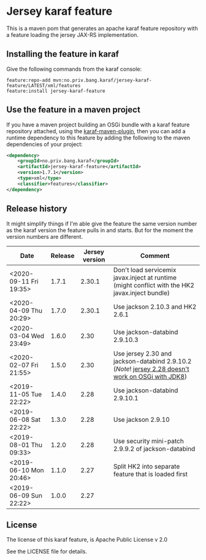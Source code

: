 * Jersey karaf feature

This is a maven pom that generates an apache karaf feature repository with a feature loading the jersey JAX-RS implementation.

[[https://maven-badges.herokuapp.com/maven-central/no.priv.bang.karaf/jersey-karaf-feature][file:https://maven-badges.herokuapp.com/maven-central/no.priv.bang.karaf/jersey-karaf-feature/badge.svg]]

** Installing the feature in karaf

Give the following commands from the karaf console:
#+BEGIN_EXAMPLE
  feature:repo-add mvn:no.priv.bang.karaf/jersey-karaf-feature/LATEST/xml/features
  feature:install jersey-karaf-feature
#+END_EXAMPLE

** Use the feature in a maven project

If you have a maven project building an OSGi bundle with a karaf feature repository attached, using the [[https://svn.apache.org/repos/asf/karaf/site/production/manual/latest/karaf-maven-plugin.html#_using_the_karaf_maven_plugin][karaf-maven-plugin]], then you can add a runtime dependency to this feature by adding the following to the maven dependencies of your project:
#+BEGIN_SRC xml
  <dependency>
      <groupId>no.priv.bang.karaf</groupId>
      <artifactId>jersey-karaf-feature</artifactId>
      <version>1.7.1</version>
      <type>xml</type>
      <classifier>features</classifier>
  </dependency>
#+END_SRC

** Release history

It might simplify things if I'm able give the feature the same version number as the karaf version the feature pulls in and starts.  But for the moment the version numbers are different.

| Date                   | Release | Jersey version | Comment                                                                                            |
|------------------------+---------+----------------+----------------------------------------------------------------------------------------------------|
| <2020-09-11 Fri 19:35> |   1.7.1 |         2.30.1 | Don't load servicemix javax.inject at runtime (might conflict with the HK2 javax.inject bundle)    |
| <2020-04-09 Thu 20:29> |   1.7.0 |         2.30.1 | Use jackson 2.10.3 and HK2 2.6.1                                                                   |
| <2020-03-04 Wed 23:49> |   1.6.0 |           2.30 | Use jackson-databind 2.9.10.3                                                                      |
| <2020-02-07 Fri 21:55> |   1.5.0 |           2.30 | Use jersey 2.30 and jackson-databind 2.9.10.2 (/Note/! [[https://github.com/eclipse-ee4j/jersey/issues/4156][jersey 2.28 doesn't work on OSGi with JDK8]]) |
| <2019-11-05 Tue 22:22> |   1.4.0 |           2.28 | Use jackson-databind 2.9.10.1                                                                      |
| <2019-06-08 Sat 22:22> |   1.3.0 |           2.28 | Use jackson 2.9.10                                                                                 |
| <2019-08-01 Thu 09:33> |   1.2.0 |           2.28 | Use security mini-patch 2.9.9.2 of jackson-databind                                                |
| <2019-06-10 Mon 20:46> |   1.1.0 |           2.27 | Split HK2 into separate feature that is loaded first                                               |
| <2019-06-09 Sun 22:22> |   1.0.0 |           2.27 |                                                                                                    |

** License

The license of this karaf feature, is Apache Public License v 2.0

See the LICENSE file for details.

